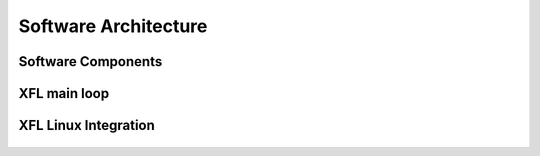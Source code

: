 ======================
Software Architecture
======================

Software Components
===================

.. graphviz::

   digraph comp {
      color=black;
      XF [label="XFL (userspace)", shape=box, fillcolor=green, style=filled,
          fontname="Arial"];
      C  [label="Charging", shape=box, fillcolor=lightblue, style=filled,
           fontname="Arial"];
      D  [label="Display (optional)", shape=box, fillcolor=lightblue,
          style=filled, fontname="Arial"];
      F  [label="Flash block devices", shape=box, fillcolor=lightblue,
          style=filled, fontname="Arial"];
      U  [label="USB Gadget", shape=box, fillcolor=lightblue, style=filled,
          fontname="Arial"];
      L  [label="Linux kernel", shape=box, fillcolor=lightblue, style=filled,
          fontname="Arial"];
      Q  [label="QSEE (QC) or TEE (MTK)", shape=box, fillcolor=lightblue,
          style=filled, fontname="Arial"];
      X  [label="Xflattest (TZ app)", shape=box, fillcolor=lightblue,
          style=filled, fontname="Arial"];
      LA [label="Loader (TZ app for fusing, only QC)", shape=box,
          fillcolor=lightblue, style=filled, fontname="Arial"];
      XF -> C -> L;
      XF -> D -> L;
      XF -> U -> L;
      XF -> F -> L;
      XF -> Q;
      Q -> X;
      Q -> LA;
   }

\
\

XFL main loop
=============

.. graphviz::

   digraph main_loop {
      color=black;

      I [label="Init", shape=box, fillcolor=green, style="rounded,filled",
         fontname="Arial"];
      C [label="Initialize crypto library (mbedtls or openssl)
         Get storage descriptor for flash
         Setup TA
         Setup transfer protocol (normally USB)
         Start TZ apps\nInitialize graphics (optional)",
         shape=box, fillcolor=yellow, style="rounded,filled", fontname="Arial"];
      W [label="Wait for fastboot command",  shape=box, fillcolor=green,
         style="rounded,filled", fontname="Arial"];
      E [label="Execute fastboot command", shape=box, fillcolor=green,
         style="rounded,filled", fontname="Arial"];
      S [label="Send response", shape=box, fillcolor=green,
         style="rounded,filled", fontname="Arial"];
      I -> W;
      W -> E;
      E -> S;
      S -> W;
      I -> C [dir=none, constraint=false];
   }

\
\

XFL Linux Integration
=====================

.. graphviz::

   digraph linux_integration {
      color=black;
      H  [label="Fastboot command handler (fastboot.c)", shape=box,
          fillcolor=green, style=filled, fontname="Arial"];
      SI [label="Generic storage interface (storage.h)", shape=box,
          fillcolor=green, style=filled, fontname="Arial"];
      TI [label="Generic transport interface (transport.h)", shape=box,
          fillcolor=green, style=filled, fontname="Arial"];
      SM [label="UFS/eMMC/RAM etc
          (integration/linux/smmc.c,ufs.c,ram.c)",
          shape=box, fillcolor=green, style=filled, fontname="Arial"];
      TM [label="USB, file, pipe etc
          (integration/linux/ffs.c, tr_file.c, tr_pipe.c)",
          shape=box, fillcolor=green, style=filled, fontname="Arial"];
      H -> SI [label="Read/Write/Erase"];
      H -> TI [label="Read/Write"];
      SI -> SM;
      TI -> TM;
   }

\
\
